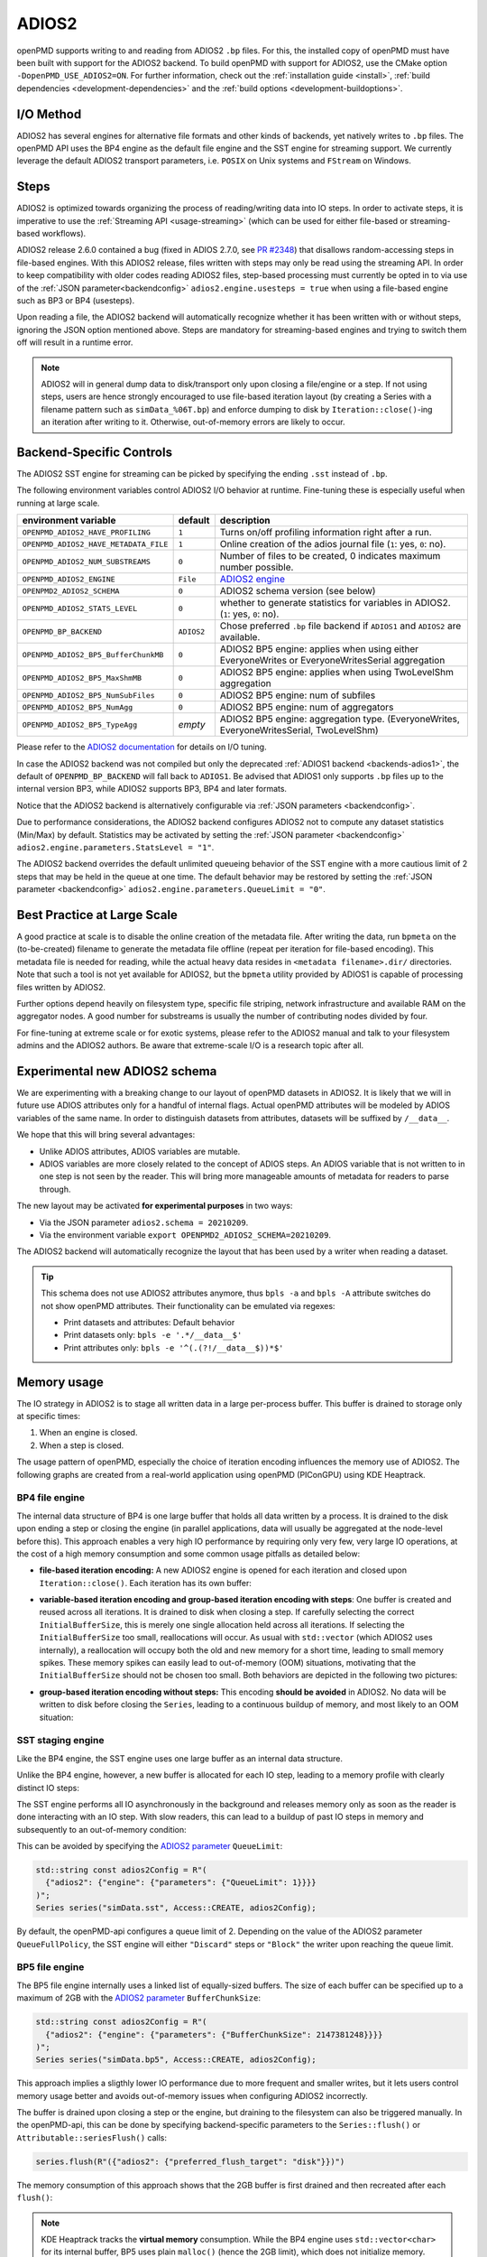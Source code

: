 .. _backends-adios2:

ADIOS2
======

openPMD supports writing to and reading from ADIOS2 ``.bp`` files.
For this, the installed copy of openPMD must have been built with support for the ADIOS2 backend.
To build openPMD with support for ADIOS2, use the CMake option ``-DopenPMD_USE_ADIOS2=ON``.
For further information, check out the :ref:`installation guide <install>`,
:ref:`build dependencies <development-dependencies>` and the :ref:`build options <development-buildoptions>`.


I/O Method
----------

ADIOS2 has several engines for alternative file formats and other kinds of backends, yet natively writes to ``.bp`` files.
The openPMD API uses the BP4 engine as the default file engine and the SST engine for streaming support.
We currently leverage the default ADIOS2 transport parameters, i.e. ``POSIX`` on Unix systems and ``FStream`` on Windows.

Steps
-----

ADIOS2 is optimized towards organizing the process of reading/writing data into IO steps.
In order to activate steps, it is imperative to use the :ref:`Streaming API <usage-streaming>` (which can be used for either file-based or streaming-based workflows).

ADIOS2 release 2.6.0 contained a bug (fixed in ADIOS 2.7.0, see `PR #2348 <https://github.com/ornladios/ADIOS2/pull/2348>`_) that disallows random-accessing steps in file-based engines.
With this ADIOS2 release, files written with steps may only be read using the streaming API.
In order to keep compatibility with older codes reading ADIOS2 files, step-based processing must currently be opted in to via use of the :ref:`JSON parameter<backendconfig>` ``adios2.engine.usesteps = true`` when using a file-based engine such as BP3 or BP4 (usesteps).

Upon reading a file, the ADIOS2 backend will automatically recognize whether it has been written with or without steps, ignoring the JSON option mentioned above.
Steps are mandatory for streaming-based engines and trying to switch them off will result in a runtime error.

.. note::

   ADIOS2 will in general dump data to disk/transport only upon closing a file/engine or a step.
   If not using steps, users are hence strongly encouraged to use file-based iteration layout (by creating a Series with a filename pattern such as ``simData_%06T.bp``) and enforce dumping to disk by ``Iteration::close()``-ing an iteration after writing to it.
   Otherwise, out-of-memory errors are likely to occur.

Backend-Specific Controls
-------------------------

The ADIOS2 SST engine for streaming can be picked by specifying the ending ``.sst`` instead of ``.bp``.

The following environment variables control ADIOS2 I/O behavior at runtime.
Fine-tuning these is especially useful when running at large scale.

===================================== ========== ================================================================================
environment variable                  default    description
===================================== ========== ================================================================================
``OPENPMD_ADIOS2_HAVE_PROFILING``     ``1``      Turns on/off profiling information right after a run.
``OPENPMD_ADIOS2_HAVE_METADATA_FILE`` ``1``      Online creation of the adios journal file (``1``: yes, ``0``: no).
``OPENPMD_ADIOS2_NUM_SUBSTREAMS``     ``0``      Number of files to be created, 0 indicates maximum number possible.
``OPENPMD_ADIOS2_ENGINE``             ``File``   `ADIOS2 engine <https://adios2.readthedocs.io/en/latest/engines/engines.html>`_
``OPENPMD2_ADIOS2_SCHEMA``            ``0``      ADIOS2 schema version (see below)
``OPENPMD_ADIOS2_STATS_LEVEL``        ``0``      whether to generate statistics for variables in ADIOS2. (``1``: yes, ``0``: no).
``OPENPMD_BP_BACKEND``                ``ADIOS2`` Chose preferred ``.bp`` file backend if ``ADIOS1`` and ``ADIOS2`` are available.
``OPENPMD_ADIOS2_BP5_BufferChunkMB``  ``0``      ADIOS2 BP5 engine: applies when using either EveryoneWrites or EveryoneWritesSerial aggregation
``OPENPMD_ADIOS2_BP5_MaxShmMB``       ``0``      ADIOS2 BP5 engine: applies when using TwoLevelShm aggregation
``OPENPMD_ADIOS2_BP5_NumSubFiles``    ``0``      ADIOS2 BP5 engine: num of subfiles
``OPENPMD_ADIOS2_BP5_NumAgg``         ``0``      ADIOS2 BP5 engine: num of aggregators
``OPENPMD_ADIOS2_BP5_TypeAgg``        *empty*    ADIOS2 BP5 engine: aggregation type. (EveryoneWrites, EveryoneWritesSerial, TwoLevelShm)
===================================== ========== ================================================================================

Please refer to the `ADIOS2 documentation <https://adios2.readthedocs.io/en/latest/engines/engines.html>`_ for details on I/O tuning.

In case the ADIOS2 backend was not compiled but only the deprecated :ref:`ADIOS1 backend <backends-adios1>`, the default of ``OPENPMD_BP_BACKEND`` will fall back to ``ADIOS1``.
Be advised that ADIOS1 only supports ``.bp`` files up to the internal version BP3, while ADIOS2 supports BP3, BP4 and later formats.

Notice that the ADIOS2 backend is alternatively configurable via :ref:`JSON parameters <backendconfig>`.

Due to performance considerations, the ADIOS2 backend configures ADIOS2 not to compute any dataset statistics (Min/Max) by default.
Statistics may be activated by setting the :ref:`JSON parameter <backendconfig>` ``adios2.engine.parameters.StatsLevel = "1"``.

The ADIOS2 backend overrides the default unlimited queueing behavior of the SST engine with a more cautious limit of 2 steps that may be held in the queue at one time.
The default behavior may be restored by setting the :ref:`JSON parameter <backendconfig>` ``adios2.engine.parameters.QueueLimit = "0"``.

Best Practice at Large Scale
----------------------------

A good practice at scale is to disable the online creation of the metadata file.
After writing the data, run ``bpmeta`` on the (to-be-created) filename to generate the metadata file offline (repeat per iteration for file-based encoding).
This metadata file is needed for reading, while the actual heavy data resides in ``<metadata filename>.dir/`` directories.
Note that such a tool is not yet available for ADIOS2, but the ``bpmeta`` utility provided by ADIOS1 is capable of processing files written by ADIOS2.

Further options depend heavily on filesystem type, specific file striping, network infrastructure and available RAM on the aggregator nodes.
A good number for substreams is usually the number of contributing nodes divided by four.

For fine-tuning at extreme scale or for exotic systems, please refer to the ADIOS2 manual and talk to your filesystem admins and the ADIOS2 authors.
Be aware that extreme-scale I/O is a research topic after all.

Experimental new ADIOS2 schema
------------------------------

We are experimenting with a breaking change to our layout of openPMD datasets in ADIOS2.
It is likely that we will in future use ADIOS attributes only for a handful of internal flags.
Actual openPMD attributes will be modeled by ADIOS variables of the same name.
In order to distinguish datasets from attributes, datasets will be suffixed by ``/__data__``.

We hope that this will bring several advantages:

* Unlike ADIOS attributes, ADIOS variables are mutable.
* ADIOS variables are more closely related to the concept of ADIOS steps.
  An ADIOS variable that is not written to in one step is not seen by the reader.
  This will bring more manageable amounts of metadata for readers to parse through.

The new layout may be activated **for experimental purposes** in two ways:

* Via the JSON parameter ``adios2.schema = 20210209``.
* Via the environment variable ``export OPENPMD2_ADIOS2_SCHEMA=20210209``.

The ADIOS2 backend will automatically recognize the layout that has been used by a writer when reading a dataset.

.. tip::

   This schema does not use ADIOS2 attributes anymore, thus ``bpls -a`` and ``bpls -A`` attribute switches do not show openPMD attributes.
   Their functionality can be emulated via regexes:

   * Print datasets and attributes: Default behavior
   * Print datasets only: ``bpls -e '.*/__data__$'``
   * Print attributes only: ``bpls -e '^(.(?!/__data__$))*$'``

Memory usage
------------

The IO strategy in ADIOS2 is to stage all written data in a large per-process buffer.
This buffer is drained to storage only at specific times:

1. When an engine is closed.
2. When a step is closed.

The usage pattern of openPMD, especially the choice of iteration encoding influences the memory use of ADIOS2.
The following graphs are created from a real-world application using openPMD (PIConGPU) using KDE Heaptrack.

BP4 file engine
***************

The internal data structure of BP4 is one large buffer that holds all data written by a process.
It is drained to the disk upon ending a step or closing the engine (in parallel applications, data will usually be aggregated at the node-level before this).
This approach enables a very high IO performance by requiring only very few, very large IO operations, at the cost of a high memory consumption and some common usage pitfalls as detailed below:

* **file-based iteration encoding:** A new ADIOS2 engine is opened for each iteration and closed upon ``Iteration::close()``.
  Each iteration has its own buffer:

.. image:: ./memory_filebased.png
  :alt: Memory usage of file-based iteration encoding

* **variable-based iteration encoding and group-based iteration encoding with steps**:
  One buffer is created and reused across all iterations.
  It is drained to disk when closing a step.
  If carefully selecting the correct ``InitialBufferSize``, this is merely one single allocation held across all iterations.
  If selecting the ``InitialBufferSize`` too small, reallocations will occur.
  As usual with ``std::vector`` (which ADIOS2 uses internally), a reallocation will occupy both the old and new memory for a short time, leading to small memory spikes.
  These memory spikes can easily lead to out-of-memory (OOM) situations, motivating that the ``InitialBufferSize`` should not be chosen too small.
  Both behaviors are depicted in the following two pictures:

.. image:: ./memory_variablebased.png
  :alt: Memory usage of variable-based iteration encoding

.. image:: ./memory_variablebased_initialization.png
  :alt: Memory usage of variable-based iteration encoding with bad ``InitialBufferSize``

* **group-based iteration encoding without steps:**
  This encoding **should be avoided** in ADIOS2.
  No data will be written to disk before closing the ``Series``, leading to a continuous buildup of memory, and most likely to an OOM situation:

.. image:: ./memory_groupbased_nosteps.png
  :alt: Memory usage of group-based iteration without using steps

SST staging engine
******************

Like the BP4 engine, the SST engine uses one large buffer as an internal data structure.

Unlike the BP4 engine, however, a new buffer is allocated for each IO step, leading to a memory profile with clearly distinct IO steps:

.. image:: ./memory_sst_easy.png
  :alt: Ideal memory usage of the SST engine

The SST engine performs all IO asynchronously in the background and releases memory only as soon as the reader is done interacting with an IO step.
With slow readers, this can lead to a buildup of past IO steps in memory and subsequently to an out-of-memory condition:

.. image:: ./memory_sst_congested.png
  :alt: Memory congestion in SST due to a slow reader

This can be avoided by specifying the `ADIOS2 parameter <https://adios2.readthedocs.io/en/latest/engines/engines.html#bp5>`_ ``QueueLimit``:

.. code:: cpp

  std::string const adios2Config = R"(
    {"adios2": {"engine": {"parameters": {"QueueLimit": 1}}}}
  )";
  Series series("simData.sst", Access::CREATE, adios2Config);

By default, the openPMD-api configures a queue limit of 2.
Depending on the value of the ADIOS2 parameter ``QueueFullPolicy``, the SST engine will either ``"Discard"`` steps or ``"Block"`` the writer upon reaching the queue limit.

BP5 file engine
***************

The BP5 file engine internally uses a linked list of equally-sized buffers.
The size of each buffer can be specified up to a maximum of 2GB with the `ADIOS2 parameter <https://adios2.readthedocs.io/en/latest/engines/engines.html#bp5>`_ ``BufferChunkSize``:

.. code:: cpp

  std::string const adios2Config = R"(
    {"adios2": {"engine": {"parameters": {"BufferChunkSize": 2147381248}}}}
  )";
  Series series("simData.bp5", Access::CREATE, adios2Config);

This approach implies a sligthly lower IO performance due to more frequent and smaller writes, but it lets users control memory usage better and avoids out-of-memory issues when configuring ADIOS2 incorrectly.

The buffer is drained upon closing a step or the engine, but draining to the filesystem can also be triggered manually.
In the openPMD-api, this can be done by specifying backend-specific parameters to the ``Series::flush()`` or ``Attributable::seriesFlush()`` calls:

.. code:: cpp

  series.flush(R"({"adios2": {"preferred_flush_target": "disk"}})")

The memory consumption of this approach shows that the 2GB buffer is first drained and then recreated after each ``flush()``:

.. image:: ./memory_bp5_yes_flush.png
  :alt: Memory usage of BP5 when flushing directly to disk

.. note::

  KDE Heaptrack tracks the **virtual memory** consumption.
  While the BP4 engine uses ``std::vector<char>`` for its internal buffer, BP5 uses plain ``malloc()`` (hence the 2GB limit), which does not initialize memory.
  Memory pages will only be allocated to physical memory upon writing.
  In applications with small IO sizes on systems with virtual memory, the physical memory usage will stay well below 2GB even if specifying the BufferChunkSize as 2GB.

  **=> Specifying the buffer chunk size as 2GB as shown above is a good idea in most cases.**

Alternatively, data can be flushed to the buffer.
Note that this involves data copies that can be avoided by either flushing directly to disk or by entirely avoiding to flush until ``Iteration::close()``:

.. code:: cpp

  series.flush(R"({"adios2": {"preferred_flush_target": "buffer"}})")

With this strategy, the BP5 engine will slowly build up its buffer until ending the step.
Rather than by reallocation as in BP4, this is done by appending a new chunk, leading to a clearly more acceptable memory profile:

.. image:: ./memory_bp5_no_flush.png
  :alt: Memory usage of BP5 when flushing to the engine buffer

The default is to flush to disk, but the default ``preferred_flush_target`` can also be specified via JSON/TOML at the ``Series`` level.




Known Issues
------------

.. warning::

   Nov 1st, 2021 (`ADIOS2 2887 <https://github.com/ornladios/ADIOS2/issues/2887>`__):
   The fabric selection in ADIOS2 has was designed for libfabric 1.6.
   With newer versions of libfabric, the following workaround is needed to guide the selection of a functional fabric for RDMA support:

   The following environment variables can be set as work-arounds on Cray systems, when working with ADIOS2 SST:

   .. code-block:: bash

      export FABRIC_IFACE=mlx5_0   # ADIOS SST: select interface (1 NIC on Summit)
      export FI_OFI_RXM_USE_SRX=1  # libfabric: use shared receive context from MSG provider


Selected References
-------------------

* Hasan Abbasi, Matthew Wolf, Greg Eisenhauer, Scott Klasky, Karsten Schwan, and Fang Zheng.
  *Datastager: scalable data staging services for petascale applications,*
  Cluster Computing, 13(3):277–290, 2010.
  `DOI:10.1007/s10586-010-0135-6 <https://doi.org/10.1007/s10586-010-0135-6>`_

* Ciprian Docan, Manish Parashar, and Scott Klasky.
  *DataSpaces: An interaction and coordination framework or coupled simulation workflows,*
  In Proc. of 19th International Symposium on High Performance and Distributed Computing (HPDC’10), June 2010.
  `DOI:10.1007/s10586-011-0162-y <https://doi.org/10.1007/s10586-011-0162-y>`_

* Qing Liu, Jeremy Logan, Yuan Tian, Hasan Abbasi, Norbert Podhorszki, Jong Youl Choi, Scott Klasky, Roselyne Tchoua, Jay Lofstead, Ron Oldfield, Manish Parashar, Nagiza Samatova, Karsten Schwan, Arie Shoshani, Matthew Wolf, Kesheng Wu, and Weikuan Yu.
  *Hello ADIOS: the challenges and lessons of developing leadership class I/O frameworks,*
  Concurrency and Computation: Practice and Experience, 26(7):1453–1473, 2014.
  `DOI:10.1002/cpe.3125 <https://doi.org/10.1002/cpe.3125>`_

* Robert McLay, Doug James, Si Liu, John Cazes, and William Barth.
  *A user-friendly approach for tuning parallel file operations,*
  In Proceedings of the International Conference for High Performance Computing, Networking, Storage and Analysis, SC'14, pages 229–236, IEEE Press, 2014.
  `DOI:10.1109/SC.2014.24 <https://doi.org/10.1109/SC.2014.24>`_

* Axel Huebl, Rene Widera, Felix Schmitt, Alexander Matthes, Norbert Podhorszki, Jong Youl Choi, Scott Klasky, and Michael Bussmann.
  *On the Scalability of Data Reduction Techniques in Current and Upcoming HPC Systems from an Application Perspective,*
  ISC High Performance 2017: High Performance Computing, pp. 15-29, 2017.
  `arXiv:1706.00522 <https://arxiv.org/abs/1706.00522>`_, `DOI:10.1007/978-3-319-67630-2_2 <https://doi.org/10.1007/978-3-319-67630-2_2>`_
